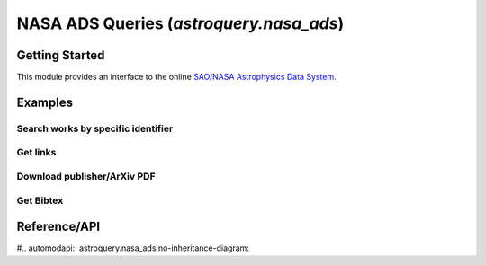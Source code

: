 .. doctest-skip-all

.. _astroquery.nasa_ads:

****************************************
NASA ADS Queries (`astroquery.nasa_ads`)
****************************************

Getting Started
===============

This module provides an interface to the online `SAO/NASA Astrophysics Data System`_.

Examples
========


Search works by specific identifier
-----------------------------------


Get links 
---------


Download publisher/ArXiv PDF
----------------------------


Get Bibtex
----------







Reference/API
=============

#.. automodapi:: astroquery.nasa_ads:no-inheritance-diagram:

.. _nasa_ads: http://adsabs.harvard.edu/
.. _SAO/NASA Astrophysics Data System: http://adsabs.harvard.edu/



